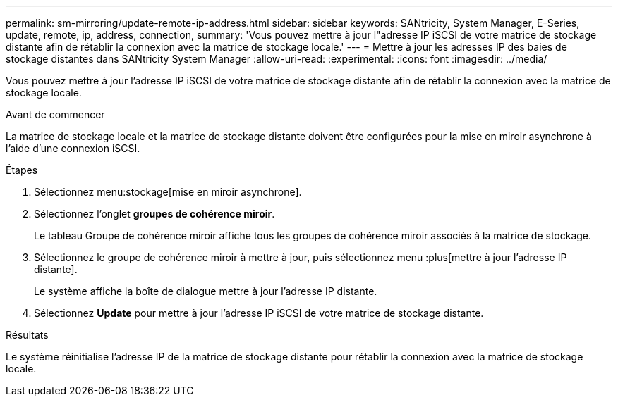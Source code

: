 ---
permalink: sm-mirroring/update-remote-ip-address.html 
sidebar: sidebar 
keywords: SANtricity, System Manager, E-Series, update, remote, ip, address, connection, 
summary: 'Vous pouvez mettre à jour l"adresse IP iSCSI de votre matrice de stockage distante afin de rétablir la connexion avec la matrice de stockage locale.' 
---
= Mettre à jour les adresses IP des baies de stockage distantes dans SANtricity System Manager
:allow-uri-read: 
:experimental: 
:icons: font
:imagesdir: ../media/


[role="lead"]
Vous pouvez mettre à jour l'adresse IP iSCSI de votre matrice de stockage distante afin de rétablir la connexion avec la matrice de stockage locale.

.Avant de commencer
La matrice de stockage locale et la matrice de stockage distante doivent être configurées pour la mise en miroir asynchrone à l'aide d'une connexion iSCSI.

.Étapes
. Sélectionnez menu:stockage[mise en miroir asynchrone].
. Sélectionnez l'onglet *groupes de cohérence miroir*.
+
Le tableau Groupe de cohérence miroir affiche tous les groupes de cohérence miroir associés à la matrice de stockage.

. Sélectionnez le groupe de cohérence miroir à mettre à jour, puis sélectionnez menu :plus[mettre à jour l'adresse IP distante].
+
Le système affiche la boîte de dialogue mettre à jour l'adresse IP distante.

. Sélectionnez *Update* pour mettre à jour l'adresse IP iSCSI de votre matrice de stockage distante.


.Résultats
Le système réinitialise l'adresse IP de la matrice de stockage distante pour rétablir la connexion avec la matrice de stockage locale.
